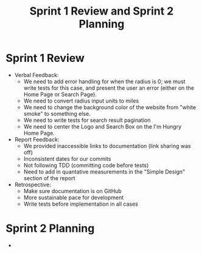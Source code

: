 #+TITLE: Sprint 1 Review and Sprint 2 Planning
* Sprint 1 Review
  - Verbal Feedback:
    - We need to add error handling for when the radius is 0; we must write tests for this case, and present the user an error (either on the Home Page or Search Page).
    - We need to convert radius input units to miles
    - We need to change the background color of the website from "white smoke" to something else.
    - We need to write tests for search result pagination
    - We need to center the Logo and Search Box on the I'm Hungry Home Page.
  - Report Feedback:
    - We provided inaccessible links to documentation (link sharing was off)
    - Inconsistent dates for our commits
    - Not following TDD (committing code before tests)
    - Need to add in quantative measurements in the "Simple Design" section of the report
  - Retrospective:
    - Make sure documentation is on GitHub
    - More sustainable pace for development
    - Write tests before implementation in all cases
* Sprint 2 Planning
  - 
